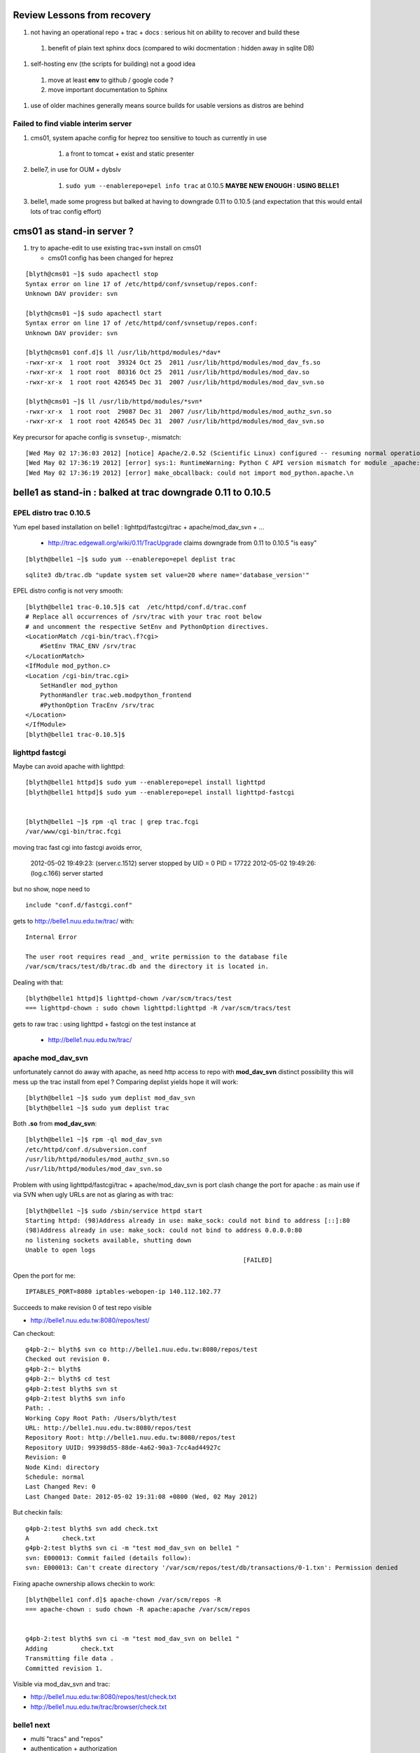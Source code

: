 
Review Lessons from recovery
=============================

#. not having an operational repo + trac + docs : serious hit on ability to recover and build these

  #. benefit of plain text sphinx docs (compared to wiki docmentation : hidden away in sqlite DB) 

#. self-hosting env (the scripts for building) not a good idea 

  #. move at least **env** to github / google code ? 
  #. move important documentation to Sphinx

#. use of older machines generally means source builds for usable versions as distros are behind


Failed to find viable interim server
-------------------------------------

#. cms01, system apache config for heprez too sensitive to touch as currently in use

     #. a front to tomcat + exist and static presenter 

#. belle7, in use for OUM + dybslv   

     #. ``sudo yum --enablerepo=epel info trac`` at 0.10.5 **MAYBE NEW ENOUGH : USING BELLE1**

#. belle1, made some progress but balked at having to downgrade 0.11 to 0.10.5 (and expectation that this would entail lots of trac config effort) 


cms01 as stand-in server ?
===========================

#. try to apache-edit to use existing trac+svn install on cms01

   * cms01 config has been changed for heprez

::

	[blyth@cms01 ~]$ sudo apachectl stop
	Syntax error on line 17 of /etc/httpd/conf/svnsetup/repos.conf:
	Unknown DAV provider: svn

	[blyth@cms01 ~]$ sudo apachectl start
	Syntax error on line 17 of /etc/httpd/conf/svnsetup/repos.conf:
	Unknown DAV provider: svn

	[blyth@cms01 conf.d]$ ll /usr/lib/httpd/modules/*dav*
	-rwxr-xr-x  1 root root  39324 Oct 25  2011 /usr/lib/httpd/modules/mod_dav_fs.so
	-rwxr-xr-x  1 root root  80316 Oct 25  2011 /usr/lib/httpd/modules/mod_dav.so
	-rwxr-xr-x  1 root root 426545 Dec 31  2007 /usr/lib/httpd/modules/mod_dav_svn.so

	[blyth@cms01 ~]$ ll /usr/lib/httpd/modules/*svn*
	-rwxr-xr-x  1 root root  29087 Dec 31  2007 /usr/lib/httpd/modules/mod_authz_svn.so
	-rwxr-xr-x  1 root root 426545 Dec 31  2007 /usr/lib/httpd/modules/mod_dav_svn.so



Key precursor for apache config is ``svnsetup-``, mismatch::
 
        [Wed May 02 17:36:03 2012] [notice] Apache/2.0.52 (Scientific Linux) configured -- resuming normal operations
        [Wed May 02 17:36:19 2012] [error] sys:1: RuntimeWarning: Python C API version mismatch for module _apache: This Python has API version 1013, module _apache has version 1012.
        [Wed May 02 17:36:19 2012] [error] make_obcallback: could not import mod_python.apache.\n



belle1 as stand-in : balked at trac downgrade 0.11 to 0.10.5
==============================================================


EPEL distro trac 0.10.5
------------------------

Yum epel based installation on belle1 : lighttpd/fastcgi/trac + apache/mod_dav_svn + ...

 * http://trac.edgewall.org/wiki/0.11/TracUpgrade  claims downgrade from 0.11 to 0.10.5 "is easy"



::

          [blyth@belle1 ~]$ sudo yum --enablerepo=epel deplist trac

::

          sqlite3 db/trac.db "update system set value=20 where name='database_version'"



EPEL distro config is not very smooth::

        [blyth@belle1 trac-0.10.5]$ cat  /etc/httpd/conf.d/trac.conf
        # Replace all occurrences of /srv/trac with your trac root below
        # and uncomment the respective SetEnv and PythonOption directives.
        <LocationMatch /cgi-bin/trac\.f?cgi>
            #SetEnv TRAC_ENV /srv/trac
        </LocationMatch>
        <IfModule mod_python.c>
        <Location /cgi-bin/trac.cgi>
            SetHandler mod_python
            PythonHandler trac.web.modpython_frontend
            #PythonOption TracEnv /srv/trac
        </Location>
        </IfModule>
        [blyth@belle1 trac-0.10.5]$ 



lighttpd fastcgi
------------------

Maybe can avoid apache with lighttpd::

     [blyth@belle1 httpd]$ sudo yum --enablerepo=epel install lighttpd
     [blyth@belle1 httpd]$ sudo yum --enablerepo=epel install lighttpd-fastcgi


     [blyth@belle1 ~]$ rpm -ql trac | grep trac.fcgi
     /var/www/cgi-bin/trac.fcgi


moving trac fast cgi into fastcgi avoids error, 

        2012-05-02 19:49:23: (server.c.1512) server stopped by UID = 0 PID = 17722 
        2012-05-02 19:49:26: (log.c.166) server started 

but no show, nope need to

::

        include "conf.d/fastcgi.conf"


gets to http://belle1.nuu.edu.tw/trac/ with::

        Internal Error

        The user root requires read _and_ write permission to the database file 
        /var/scm/tracs/test/db/trac.db and the directory it is located in.


Dealing with that::

        [blyth@belle1 httpd]$ lighttpd-chown /var/scm/tracs/test
        === lighttpd-chown : sudo chown lighttpd:lighttpd -R /var/scm/tracs/test

gets to raw trac : using lighttpd + fastcgi on the test instance at 
 
 * http://belle1.nuu.edu.tw/trac/ 



apache mod_dav_svn
-------------------

unfortunately cannot do away with apache, as need http access to repo with **mod_dav_svn**
distinct possibility this will mess up the trac install from epel ? Comparing deplist 
yields hope it will work::

        [blyth@belle1 ~]$ sudo yum deplist mod_dav_svn
        [blyth@belle1 ~]$ sudo yum deplist trac 

Both **.so** from **mod_dav_svn**:: 

        [blyth@belle1 ~]$ rpm -ql mod_dav_svn
        /etc/httpd/conf.d/subversion.conf
        /usr/lib/httpd/modules/mod_authz_svn.so
        /usr/lib/httpd/modules/mod_dav_svn.so


Problem with using lighttpd/fastcgi/trac + apache/mod_dav_svn is port clash  
change the port for apache : as main use if via SVN when ugly URLs are not as glaring as with trac::

        [blyth@belle1 ~]$ sudo /sbin/service httpd start
        Starting httpd: (98)Address already in use: make_sock: could not bind to address [::]:80
        (98)Address already in use: make_sock: could not bind to address 0.0.0.0:80
        no listening sockets available, shutting down
        Unable to open logs
                                                                   [FAILED]

Open the port for me::

   IPTABLES_PORT=8080 iptables-webopen-ip 140.112.102.77

Succeeds to make revision 0 of test repo visible

* http://belle1.nuu.edu.tw:8080/repos/test/

Can checkout::

	g4pb-2:~ blyth$ svn co http://belle1.nuu.edu.tw:8080/repos/test
	Checked out revision 0.
	g4pb-2:~ blyth$ 
	g4pb-2:~ blyth$ cd test
	g4pb-2:test blyth$ svn st 
	g4pb-2:test blyth$ svn info
	Path: .
	Working Copy Root Path: /Users/blyth/test
	URL: http://belle1.nuu.edu.tw:8080/repos/test
	Repository Root: http://belle1.nuu.edu.tw:8080/repos/test
	Repository UUID: 99398d55-88de-4a62-90a3-7cc4ad44927c
	Revision: 0
	Node Kind: directory
	Schedule: normal
	Last Changed Rev: 0
	Last Changed Date: 2012-05-02 19:31:08 +0800 (Wed, 02 May 2012)


But checkin fails::

	g4pb-2:test blyth$ svn add check.txt 
	A         check.txt
	g4pb-2:test blyth$ svn ci -m "test mod_dav_svn on belle1 "
	svn: E000013: Commit failed (details follow):
	svn: E000013: Can't create directory '/var/scm/repos/test/db/transactions/0-1.txn': Permission denied

Fixing apache ownership allows checkin to work::

	[blyth@belle1 conf.d]$ apache-chown /var/scm/repos -R
	=== apache-chown : sudo chown -R apache:apache /var/scm/repos


	g4pb-2:test blyth$ svn ci -m "test mod_dav_svn on belle1 "
	Adding         check.txt
	Transmitting file data .
	Committed revision 1.


Visible via mod_dav_svn and trac:

* http://belle1.nuu.edu.tw:8080/repos/test/check.txt
* http://belle1.nuu.edu.tw/trac/browser/check.txt


belle1 next
-------------

* multi "tracs" and "repos"
* authentication + authorization
* trac plugins : which extensions are really needed ? 0.10.4 probably means some difficulties
 
 * http://trac.edgewall.org/wiki/TracFastCgi#SimpleLighttpdConfiguration

change to TRAC_ENV_PARENT_DIR in /etc/lighttpd/conf.d/fastcgi.conf succeeds to list projects and serve them in extensible manner

 * http://belle1.nuu.edu.tw/tracs/  "Available Projects"
 * http://belle1.nuu.edu.tw/tracs/test/timeline


~/env/trac/tracdep.bash I have played with trac fastcgi previously it seems : with trac 0.11 

generalize svnsetup- to the lighttpd/fastcgi/trac + apache/mod_dav_svn 
and get working with epel yum trac 10.4 + corresponding AccountManager plugin

::

        svnsetup-repos- anon-or-real repos YES

trac version issues
---------------------

   http://trac-hacks.org/wiki/AccountManagerPlugin
       (before Trac 0.11 this has been a separate trac:WebAdmin plugin)


need users and authz files to proceed, so transfer the backups::

        [blyth@cms01 scm]$ rsync -e ssh -razvt /data/var/scm/backup/cms02 belle1.nuu.edu.tw:/var/scm/backup/


furnish these from backup with::

       svnsetup-; svnsetup-from-backup-bootstrap

now get permission denied for http://belle1.nuu.edu.tw:8080/repos/test/



cms02 source build
===================

replacement cms02 evaluation
-------------------------------

#. replacement cms02 network accessible + setup sudoer user account 

#. setup ssh keys, affording single keystoke login::

	g4pb-2:~ blyth$ ssh--putkey cms02.phys.ntu.edu.tw

#. check what we have, hmm older than cms01 ... means a source build of trac for a reasonable version::

	[blyth@hfag blyth]$ cat /etc/redhat-release 
	Scientific Linux SL release 3.0.9 (SL)

	[blyth@cms02 ~]$ cat /etc/redhat-release 
	Scientific Linux SL release 4.5 (Beryllium)

	[blyth@cms01 ~]$ cat /etc/redhat-release 
	Scientific Linux CERN SLC release 4.8 (Beryllium)

	[blyth@belle7 repos]$ cat /etc/redhat-release 
	Scientific Linux SL release 5.1 (Boron)


#. check distro versions

  * trac version from EPEL for SL4 is 0.9.3 ``sudo yum --enablerepo=epel info trac`` : too old for compatibility 



basic yum installs 
-------------------

The former **hep6** has nowt:: 

    sudo yum install gcc
    sudo yum install gcc-c++
    sudo yum install curl
    sudo yum install zlib-devel


tracpreq-again-source one-by-one
----------------------------------

doing the **tracpreq-again-source** one-by-one::


        t tracpreq-again-source
        tracpreq-again-source is a function
        tracpreq-again-source () 
        { 
            local msg="=== $FUNCNAME :";
            [ "$(tracpreq-mode)" != "source" ] && echo $msg ABORT this is for tracpreq-mode:source only && return 1;
            local ans;
            read -p "$msg ENTER YES TO PROCEED" ans;
            [ "$ans" != "YES" ] && echo $msg skipping && return 1;
            log-;
            log-init $FUNCNAME;
            python-;
            pythonbuild-;
            pythonbuild-again | log-- $FUNCNAME pythonbuild-again;
            configobj-;
            configobj-get | log-- $FUNCNAME configobj-get;
            swig-;
            swigbuild-;
            swigbuild-again | log-- $FUNCNAME swigbuild-again;
            apache-;
            apache-again | log-- $FUNCNAME apache-again;
            svn-;
            svnbuild-;
            svnbuild-again | log-- $FUNCNAME svnbuild-again;
            sqlite-;
            sqlite-again | log-- $FUNCNAME sqlite-again
        }



Mis-ordering in the build
---------------------------

Hmm ordering seems wrong, 
     
#. configobj-get requires svn 
#. swigbuild-get requires svn


subversion : configure failures
----------------------------------

configuring svn::

        checking zlib.h presence... no
        checking for zlib.h... no
        configure: error: subversion requires zlib
        make: *** No targets specified and no makefile found.  Stop.
        make: *** No rule to make target `install'.  Stop.
        Can't open Makefile: No such file or directory.
        Can't open Makefile: No such file or directory.
        diff: Makefile.orig: No such file or directory
        diff: Makefile: No such file or directory
        make: *** No rule to make target `swig-py'.  Stop.
        make: *** No rule to make target `install-swig-py'.  Stop.
        Traceback (most recent call last):
          File "<string>", line 1, in <module>
        ImportError: No module named svn
        Traceback (most recent call last):
          File "<stdin>", line 1, in <module>
        ImportError: No module named svn

Need the ``zlib-devel``::

        [blyth@cms02 subversion-1.4.6]$ rpm -ql zlib
        /usr/lib64/libz.so.1
        /usr/lib64/libz.so.1.2.1.2
        /usr/share/doc/zlib-1.2.1.2
        /usr/share/doc/zlib-1.2.1.2/README
        /usr/lib/libz.so.1
        /usr/lib/libz.so.1.2.1.2
        /usr/share/doc/zlib-1.2.1.2
        /usr/share/doc/zlib-1.2.1.2/README
        [blyth@cms02 subversion-1.4.6]$ 

Missing a ``--shared`` in subversion config::

        cd subversion/libsvn_ra_dav && /bin/sh /data/env/system/svn/build/subversion-1.4.6/libtool --tag=CC --silent --mode=link gcc  -g -O2  -g -O2 -pthread   -L/data/env/system/svn/build/subversion-1.4.6/apr-util/xml/expat/lib  -rpath /data/env/system/svn/subversion-1.4.6/lib -o libsvn_ra_dav-1.la  commit.lo fetch.lo file_revs.lo log.lo merge.lo options.lo props.lo replay.lo session.lo util.lo ../../subversion/libsvn_delta/libsvn_delta-1.la ../../subversion/libsvn_subr/libsvn_subr-1.la /data/env/system/svn/build/subversion-1.4.6/apr-util/libaprutil-0.la /data/env/system/svn/build/subversion-1.4.6/apr-util/xml/expat/lib/libexpat.la /data/env/system/svn/build/subversion-1.4.6/apr/libapr-0.la -lrt -lm -lcrypt -lnsl  -lpthread -ldl /data/env/system/svn/build/subversion-1.4.6/neon/src/libneon.la -lz
        /usr/bin/ld: /data/env/system/svn/build/subversion-1.4.6/neon/src/.libs/libneon.a(ne_request.o): relocation R_X86_64_32 against `a local symbol' can not be used when making a shared object; recompile with -fPIC
        /data/env/system/svn/build/subversion-1.4.6/neon/src/.libs/libneon.a: could not read symbols: Bad value
        collect2: ld returned 1 exit status
        make: *** [subversion/libsvn_ra_dav/libsvn_ra_dav-1.la] Error 1



 * http://svn.apache.org/repos/asf/subversion/site/publish/faq.html#relocation-against-local-symbol



subversion : Link fails
------------------------

Ye olde ``gssapi_krb5`` kludge strikes again::

        -0.la /data/env/system/svn/build/subversion-1.4.6/apr-util/xml/expat/lib/libexpat.la /data/env/system/svn/build/subversion-1.4.6/apr/libapr-0.la -lrt -lm -lcrypt -lnsl  -lpthread -ldl -L/usr/lib -lgssapi_krb5 -L/usr/lib -lgssapi_krb5 -lz
        /usr/bin/ld: cannot find -lgssapi_krb5
        collect2: ld returned 1 exit status



Backup Transfer
----------------

Transfer the cms01 backups to the new cms02::

   [blyth@cms01 ~]$ rsync -av /data/var/scm/backup/cms02 cms02.phys.ntu.edu.tw:/var/scm/backup/
   blyth@cms02.phys.ntu.edu.tw's password: 



pysqlite : later handled by fixing python build
-------------------------------------------------

pysqlite failing... is it really needed?::

	building 'pysqlite2._sqlite' extension
	creating build/temp.linux-x86_64-2.5
	creating build/temp.linux-x86_64-2.5/src
	gcc -pthread -fno-strict-aliasing -DNDEBUG -g -fwrapv -O3 -Wall -Wstrict-prototypes -fPIC -DMODULE_NAME="pysqlite2.dbapi2" -DSQLITE_OMIT_LOAD_EXTENSION=1 -I/data/env/system/python/Python-2.5.6/include/python2.5 -c src/module.c -o build/temp.linux-x86_64-2.5/src/module.o
	In file included from src/module.c:24:
	src/connection.h:33:21: sqlite3.h: No such file or directory
	In file included from src/module.c:24:
	src/connection.h:38: error: syntax error before "sqlite3"
	src/connection.h:38: warning: no semicolon at end of struct or union


from http://trac.edgewall.org/wiki/0.11/TracInstall maybe not::

	If you're using Python 2.3 or 2.4 and need pysqlite,


tracbuild-auto 
-----------------

Launch tracbuild-auto, abort as find no easy_install or setuptools::

	Checked out revision 4117.
	Traceback (most recent call last):
	  File "setup.py", line 9, in <module>
	    from setuptools import setup
	ImportError: No module named setuptools
	=== package-look-version : version in the setup trunk/setup.py


Try ``setuptools-get`` but meet zlib issue, the zlib-devel was not available when building python::


	[blyth@cms02 bitextra]$ setuptools-get
	python ez_setup.py ... from /tmp/env/setuptools
	Downloading http://pypi.python.org/packages/2.5/s/setuptools/setuptools-0.6c11-py2.5.egg
	Traceback (most recent call last):
	  File "ez_setup.py", line 278, in <module>
	    main(sys.argv[1:])
	  File "ez_setup.py", line 212, in main
	    from setuptools.command.easy_install import main
	zipimport.ZipImportError: can't decompress data; zlib not available
	[blyth@cms02 bitextra]$ 


pythonbuild
-------------

back to pythonbuild-configure then make, but think this was not needed... should have just done make : the zlib handling is done in setup.py after interpreter created not at config level ?
many curses errors from python make::

	running build_ext
	INFO: Can't locate Tcl/Tk libs and/or headers
	building '_curses' extension
	gcc -pthread -fPIC -fno-strict-aliasing -DNDEBUG -g -fwrapv -O3 -Wall -Wstrict-prototypes -I. -I/data/env/system/python/build/Python-2.5.6/./Include -I/data/env/system/python/Python-2.5.6/include -I. -IInclude -I./Include -I/usr/local/include -I/data/env/system/python/build/Python-2.5.6/Include -I/data/env/system/python/build/Python-2.5.6 -c /data/env/system/python/build/Python-2.5.6/Modules/_cursesmodule.c -o build/temp.linux-x86_64-2.5/data/env/system/python/build/Python-2.5.6/Modules/_cursesmodule.o
	In file included from /data/env/system/python/build/Python-2.5.6/Modules/_cursesmodule.c:113:
	/data/env/system/python/build/Python-2.5.6/./Include/py_curses.h:45:20: curses.h: No such file or directory
	In file included from /data/env/system/python/build/Python-2.5.6/Modules/_cursesmodule.c:113:
	/data/env/system/python/build/Python-2.5.6/./Include/py_curses.h:73: error: syntax error before "WINDOW"
	/data/env/system/python/build/Python-2.5.6/./Include/py_curses.h:73: warning: no semicolon at end of struct or union


eliminated after:: 

	sudo yum install ncurses
	sudo yum install ncurses-devel


still one complaint from make::

	running build_ext
	INFO: Can't locate Tcl/Tk libs and/or headers
	running build_scripts

aftre python ``make install`` ``setuptools-get`` succeeds


back to ``tracbuild-auto`` run into lack of tracdev (duh the server is dead ... need to skip bitextra)::

	=== package-get : brn:trunk bnm:trunk pkt:svn tba:trunk url:http://dayabay.phys.ntu.edu.tw/repos/tracdev/annobit/trunk
	=== package-get : svn checkout http://dayabay.phys.ntu.edu.tw/repos/tracdev/annobit/trunk rev 123 into /data/env/local/env/trac/package/bitextra with basename trunk
	svn: PROPFIND request failed on '/repos/tracdev/annobit/trunk'
	svn: PROPFIND of '/repos/tracdev/annobit/trunk': could not connect to server (http://dayabay.phys.ntu.edu.tw)
	=== package-get : ABORT failed to checkout ...

skip packages requireing tracdev via temporary hiding::

	[blyth@cms02 package]$ mv bitextra.bash.tmp-hide tmp-hide/bitextra.bash
	[blyth@cms02 package]$ mv trac2latex.bash tmp-hide/
	[blyth@cms02 package]$ mv trac2mediawiki.bash tmp-hide/
	[blyth@cms02 package]$ l tmp-hide/
	total 24
	-rw-r--r--  1 blyth blyth 2681 Jan 10 09:30 bitextra.bash
	-rw-r--r--  1 blyth blyth 3624 Jan 10 09:30 trac2latex.bash
	-rw-r--r--  1 blyth blyth 3090 Jan 10 09:30 trac2mediawiki.bash


issue with docutils, move it out of way also, install it ordinarily env/python/docutils.bash rather than as a trac package



cms02 : tarball recovery 
===========================

Try ``scm-backup-; scm-recover-all cms02``::


	=== scm-backup-synctrac : resyncing the instance with the repository ... as repository_dir has changed ... avoiding the yellow banner
	=== trac-admin- : trac-admin : /data/env/system/python/Python-2.5.6/bin/trac-admin
	=== trac-admin- : python : /data/env/system/python/Python-2.5.6/bin/python
	=== trac-admin- 
	 LLP 
	 /data/env/system/sqlite/sqlite-3.3.16/lib
	/data/env/system/svn/subversion-1.4.0/lib/svn-python/libsvn
	/data/env/system/svn/subversion-1.4.0/lib/svn-python/svn

	python: error while loading shared libraries: libpython2.5.so.1.0: cannot open shared object file: No such file or directory
	=== trac-admin- : ABORT non-supported sqlite/pysqlite version ... see http://dayabay.phys.ntu.edu.tw/tracs/env/wiki/TracSQLiteMemoryExhaustion
	env-abort
	=== env-abort : ABORT ... sleeping forever


Reproducible::


	[blyth@cms02 ~]$ trac-
	[blyth@cms02 ~]$ TRAC_INSTANCE=data trac-admin-- resync
	Password:
	=== trac-admin- : trac-admin : /data/env/system/python/Python-2.5.6/bin/trac-admin
	=== trac-admin- : python : /data/env/system/python/Python-2.5.6/bin/python
	=== trac-admin- 
	 LLP 
	 /data/env/system/sqlite/sqlite-3.3.16/lib
	/data/env/system/svn/subversion-1.4.0/lib/svn-python/libsvn
	/data/env/system/svn/subversion-1.4.0/lib/svn-python/svn

	python: error while loading shared libraries: libpython2.5.so.1.0: cannot open shared object file: No such file or directory
	=== trac-admin- : ABORT non-supported sqlite/pysqlite version ... see http://dayabay.phys.ntu.edu.tw/tracs/env/wiki/TracSQLiteMemoryExhaustion
	env-abort
	=== env-abort : ABORT ... sleeping forever



python sqlite issue
---------------------

Seems the pythonbuild did not find the sqlite, both an order problem and fact that the python setup.py looks only in hardcoded locations for
sqlite headers.  Kludge the ``setup.py`` of the python build with added path::

  sqlite_inc_paths = [ '/usr/include',
                             '/usr/include/sqlite',
                             '/usr/include/sqlite3',
                             '/usr/local/include',
                             '/usr/local/include/sqlite',
                             '/usr/local/include/sqlite3',
                             '/data/env/system/sqlite/sqlite-3.3.16/include',
                           ]
     pythonbuild-cd
     make
     make install

This enables the version check to work::

	trac-admin-sqlite-check-
	sqlite_version_string:3.3.16 have_pysqlite:2

The ``sudo bash`` environment has the wrong **SVN_HOME**::

	[blyth@cms02 Python-2.5.6]$ sudo bash -c "export ENV_HOME=$ENV_HOME ; . $ENV_HOME/env.bash ; env- ; echo \$SVN_HOME "
	/data/env/system/svn/subversion-1.4.0
	[blyth@cms02 Python-2.5.6]$ echo $SVN_HOME
	/data/env/system/svn/subversion-1.4.6


Needed to set versions for NODE_TAG C2R to get correct paths, looked like bug with ``python-path`` but was not, just the C2R issue.


recover-all has some fails in **Resyncing repository history...** namely::

	   Command failed: /var/scm/svn/dybaux does not appear to be a Subversion repository.
	   Command failed: /var/scm/svn/dybsvn does not appear to be a Subversion repository.
	   Command failed: /var/scm/svn/toysvn does not appear to be a Subversion repository.

which correspond to traconlyies(how come?) in backup:: 

	[blyth@cms02 scm]$ l backup/cms02/repos/
	total 48
	drwxr-xr-x  6 blyth blyth 4096 May  1 13:02 aberdeen
	drwxr-xr-x  6 blyth blyth 4096 May  1 13:02 data
	drwxr-xr-x  6 blyth blyth 4096 May  1 13:02 env
	drwxr-xr-x  6 blyth blyth 4096 May  1 13:02 heprez
	drwxr-xr-x  6 blyth blyth 4096 May  1 13:02 newtest
	drwxr-xr-x  6 blyth blyth 4096 May  1 13:02 tracdev

	[blyth@cms02 scm]$ l backup/cms02/tracs/
	total 72
	drwxr-xr-x  6 blyth blyth 4096 May  1 13:03 aberdeen
	drwxr-xr-x  6 blyth blyth 4096 May  1 13:03 data
	drwxr-xr-x  6 blyth blyth 4096 May  1 13:03 env
	drwxr-xr-x  6 blyth blyth 4096 May  1 13:04 heprez
	drwxr-xr-x  6 blyth blyth 4096 May  1 13:04 newtest
	drwxr-xr-x  6 blyth blyth 4096 May  1 13:04 tracdev

	drwxr-xr-x  4 blyth blyth 4096 May  1 13:04 toysvn
	drwxr-xr-x  6 blyth blyth 4096 May  1 13:03 dybaux
	drwxr-xr-x  3 blyth blyth 4096 Oct 17  2011 dybsvn

Also some broken link in htdocs issues::

	=== apache-chown : sudo chown -R nobody:nobody heprez
	/bin/chown: cannot dereference `heprez/htdocs/docs': No such file or directory
	/bin/chown: cannot dereference `tracdev/htdocs/docs': No such file or directory


	[blyth@cms02 scm]$ l tracs/*/htdocs/docs
	lrwxrwxrwx  1 root root 48 May  4 20:12 tracs/heprez/htdocs/docs -> /data/usr/local/heprez/src/hfag/mods/webapp/docs
	lrwxrwxrwx  1 root root 48 May  4 20:13 tracs/tracdev/htdocs/docs -> /data/usr/local/heprez/src/hfag/mods/webapp/docs


cms02 : apache hookup
======================

Next, getting SVN+trac hooked up to source apache with svnsetup-apache
  

SVN and Trac access working::

    http://dayabay.phys.ntu.edu.tw/repos/env/trunk/


Service hookup with ``apache-initd`` symbolic linking to apachectl 


Post commit failure::


	g4pb-2:env blyth$ ci -m "bring belle1 N1 into the sshconf fold "
	...
	Transmitting file data .....
	Committed revision 3444.

	Warning: 'post-commit' hook failed with error output:
	/var/scm/repos/env/hooks/post-commit: line 8: /data/env/system/python/Python-2.5.1/bin/python: No such file or directory



cms02 : backups + rsync + chkconfig
=====================================


C2R env hookup
----------------

Hookup **root@cms02** ``ssh C2R`` to env to do backups, in ``.bash_profile``::

        export ENV_HOME=/home/blyth/env  ; env-(){      [ -r $ENV_HOME/env.bash ]           && . $ENV_HOME/env.bash            && env-env $* ; }
        #env-


scm-backup-all misses svnlook
-------------------------------

Wrong svn version dumped::


        [root@cms02 ~]# scm-backup-all
        === scm-backup-all : starting from pwd /root
        === scm-backup-lock : /var/scm/LOCKED/scm-backup-all-started-2012-05-07@18:25:42
        /data/env/system/python/Python-2.5.6/bin/python
        /data/env/system/sqlite/sqlite-3.3.16/lib
        /data/env/system/python/Python-2.5.6/lib
        /data/env/system/svn/subversion-1.4.0/lib/svn-python/libsvn
        /data/env/system/svn/subversion-1.4.0/lib/svn-python/svn

        === scm-backup-all : svn === skip non-folder /var/scm/svn/*
        === scm-backup-repo : name aberdeen path /var/scm/repos/aberdeen base /var/scm/backup/cms02 stamp 2012/05/07/182542 site ntu ===
        === scm-backup-repo : mkdir -p /var/scm/backup/cms02/repos/aberdeen/2012/05/07/182542 && /data/env/system/svn/build/subversion-1.4.6/tools/backup/hot-backup.py --archive-type=gz /var/scm/repos/aberdeen /var/scm/backup/cms02/repos/aberdeen/2012/05/07/182542 && cd /var/scm/backup/cms02/repos/aberdeen && rm -f last && ln -s 2012/05/07/182542 last
        Beginning hot backup of '/var/scm/repos/aberdeen'.
        Youngest revision is 1599
        Backing up repository to '/var/scm/backup/cms02/repos/aberdeen/2012/05/07/182542/aberdeen-1599'...
        Done.
        Archiving backup to '/var/scm/backup/cms02/repos/aberdeen/2012/05/07/182542/aberdeen-1599.tar.gz'...
        Archive created, removing backup '/var/scm/backup/cms02/repos/aberdeen/2012/05/07/182542/aberdeen-1599'...
        -bash: svnlook: command not found
        tar: /var/scm/backup/cms02/repos/aberdeen/2012/05/07/182542/aberdeen-.tar.gz: Cannot open: No such file or directory
        tar: Error is not recoverable: exiting now
        tar: Child returned status 2
        tar: Error exit delayed from previous errors
        === scm-tgzcheck-ztvf : tgz /var/scm/backup/cms02/repos/aberdeen/2012/05/07/182542/aberdeen-.tar.gz integrity check FAILURE 2
        === scm-backup-repo : tgz /var/scm/backup/cms02/repos/aberdeen/2012/05/07/182542/aberdeen-.tar.gz rev integrity check failure 2
        [root@cms02 aberdeen]# 
        [root@cms02 aberdeen]# 


scm-backup-rsync 
-----------------

Generate ssh config and setup keys for auto rsync::

        [root@cms02 ~]# sshconf-
        [root@cms02 ~]# local-tags                        ## corresponds to backup nodes
        C N H1
        [root@cms02 ~]# sshconf-gen                       ## generate .ssh/config with sections for the local-tags

        [root@cms02 .ssh]# mv id_rsa id_rsa.pub former/   ## move aside old keys that I do not has passphrases for
        [root@cms02 .ssh]# ssh--keygen
        [root@cms02 ~]# ssh--putkeys                      ## mammoth session of password and passphrase entry to all backup nodes

        [root@cms02 ~]# ssh--agent-start
        [root@cms02 ~]# scm-backup-rsync                  ## manual test of backup 


Bogged down by big dybsvn tarballs
^^^^^^^^^^^^^^^^^^^^^^^^^^^^^^^^^^^

Move big fat foreigners into dedicated folder::

        [blyth@cms02 scm]$ mkdir -p foreign/cms02/tracs
        [blyth@cms02 scm]$ mv backup/cms02/tracs/toysvn foreign/cms02/tracs/
        [blyth@cms02 scm]$ mv backup/cms02/tracs/dybsvn foreign/cms02/tracs/
        [blyth@cms02 scm]$ mv backup/cms02/tracs/dybaux foreign/cms02/tracs/

Also remote DNA checking
^^^^^^^^^^^^^^^^^^^^^^^^^^

Restrict remote DNA check to the source ``LOCAL_NODE`` to avoid slow irrelevant DNA checks 

Add belle1 to backup nodes
^^^^^^^^^^^^^^^^^^^^^^^^^^^

#. add to ``local-tags`` , ``sshconf-gen`` adding to ssh config and ``ssh--putkey N1`` from **C2R**


DNA check failures from a disappearing L (python version difference?)
^^^^^^^^^^^^^^^^^^^^^^^^^^^^^^^^^^^^^^^^^^^^^^^^^^^^^^^^^^^^^^^^^^^^^^

Digest matches but the size has lost an *L*::

        === scm-backup-dnachecktgzs : OK /var/scm/backup/cms02/tracs/env/2012/05/01/130104/env.tar.gz
        1c1
        < {'dig': '9e1a36c02cdb837c55404d38b33def8b', 'size': 53648743}
        ---
        > {'dig': '9e1a36c02cdb837c55404d38b33def8b', 'size': 53648743L}

Reproduce::

        [root@cms02 ~]# scm-backup-dnachecktgzs /var/scm/backup/cms02/repos/heprez
        1c1
        < {'dig': 'df6aa49ac8917b8d4144de5abb1a02cc', 'size': 4215148L}
        ---
        > {'dig': 'df6aa49ac8917b8d4144de5abb1a02cc', 'size': 4215148}
        === scm-backup-dnachecktgzs : FAIL /var/scm/backup/cms02/repos/heprez/2012/05/01/130104/heprez-764.tar.gz
        === scm-backup-dnachecktgzs : OK /var/scm/backup/cms02/repos/heprez/2012/05/07/183131/heprez-764.tar.gz
        1c1
        < {'dig': '6a1024a2b03e128bfd65aad168ff3c90', 'size': 4214891L}
        ---
        > {'dig': '6a1024a2b03e128bfd65aad168ff3c90', 'size': 4214891}
        === scm-backup-dnachecktgzs : FAIL /var/scm/backup/cms02/repos/heprez/2012/04/29/130108/heprez-764.tar.gz
        1c1
        < {'dig': '2f02f6b5e844ac07c665ebf82850e561', 'size': 4214780L}
        ---
        > {'dig': '2f02f6b5e844ac07c665ebf82850e561', 'size': 4214780}
        === scm-backup-dnachecktgzs : FAIL /var/scm/backup/cms02/repos/heprez/2012/04/30/130103/heprez-764.tar.gz
        [root@cms02 ~]# 
        [root@cms02 ~]# 
        [root@cms02 ~]# 
        [root@cms02 ~]# ll /var/scm/backup/cms02/repos/heprez/2012/05/07/183131/heprez-764.tar.gz.dna
        -rw-r--r--  1 root root 61 May  7 18:33 /var/scm/backup/cms02/repos/heprez/2012/05/07/183131/heprez-764.tar.gz.dna
        [root@cms02 ~]# cat  /var/scm/backup/cms02/repos/heprez/2012/05/07/183131/heprez-764.tar.gz.dna
        {'dig': 'f3e450f405704c1cabb3f32f4196af96', 'size': 4226393}
        [root@cms02 ~]# 


Seems harmless, will go away once have all new ``.tar.gz.dna``



chkconfig setup : allowing auto-revival on reboot
----------------------------------------------------

Add chkconfig lines to:: 

        [blyth@cms02 init.d]$ ls -l httpd
        lrwxrwxrwx  1 root root 50 May  7 15:34 httpd -> /data/env/system/apache/httpd-2.0.64/bin/apachectl

::        

        # chkconfig: 345 95 05
        # description: source apache serving Trac + SVN repositories via mod python and mod_dav_svn


cron hookup + notification mail 
---------------------------------

Adapt root and blyth cronlines from G::

        SHELL = /bin/bash
        59 13 * * *  ( export HOME=/root ; export NODE=cms02 ; export MAILTO=blyth@hep1.phys.ntu.edu.tw ; export ENV_HOME=/home/blyth/env ; . /home/blyth/env/env.bash ; env-  ; scm-backup- ; scm-backup-nightly ) >  /var/scm/log/scm-backup-nightly.log 2>&1


hfag chkconfig : starts undesired services
^^^^^^^^^^^^^^^^^^^^^^^^^^^^^^^^^^^^^^^^^^^^^^

Tidied up the extraneous apache links in /etc/init.d/


Recovering from Yet Another NTU Powercut,  Thu 10 May 2012 ~13:30
^^^^^^^^^^^^^^^^^^^^^^^^^^^^^^^^^^^^^^^^^^^^^^^^^^^^^^^^^^^^^^^^^^^^^

#. cms01 : cannot access cms01, no ping::

        simon:env blyth$ date
        Thu 10 May 2012 14:17:36 CST
        simon:env blyth$ ping cms01.phys.ntu.edu.tw
        PING cms01.phys.ntu.edu.tw (140.112.101.190): 56 data bytes

     #. from console, twas stuck at BIOS initialization ... powercycling regained access

     #. usual manual mount:: 
     
           [blyth@cms01 ~]$ sudo mount /data  

     #. do a manual ``exist-start`` as improper shutdown, this hangs ... but doing a exist-service-start succeeds
        and the XMLDB is operational, succeeded to to a heprez-propagate to G for backup

#. hfag : again started too much, manually stop tomcat and exist, httpd OK::

        [blyth@hfag blyth]$ sudo /sbin/service tomcat stop
        [blyth@hfag blyth]$ sudo /sbin/service exist stop


